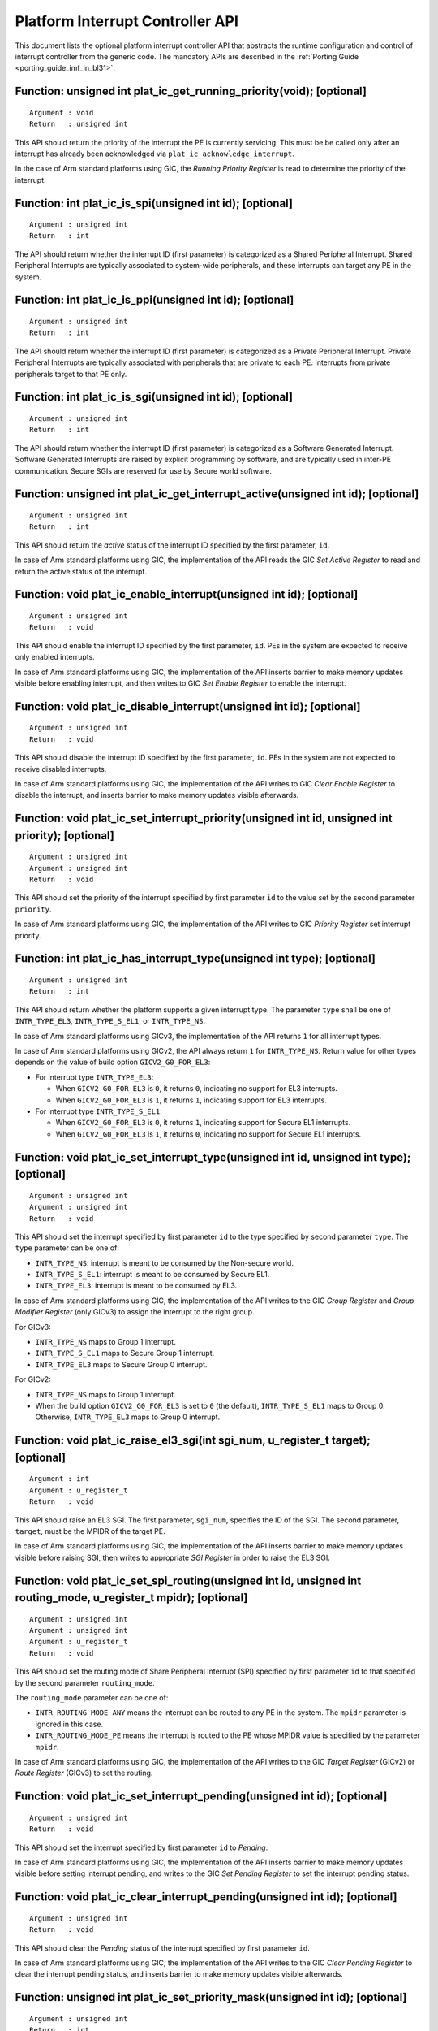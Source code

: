 Platform Interrupt Controller API
=================================

This document lists the optional platform interrupt controller API that
abstracts the runtime configuration and control of interrupt controller from the
generic code. The mandatory APIs are described in the
:ref:`Porting Guide <porting_guide_imf_in_bl31>`.

Function: unsigned int plat_ic_get_running_priority(void); [optional]
~~~~~~~~~~~~~~~~~~~~~~~~~~~~~~~~~~~~~~~~~~~~~~~~~~~~~~~~~~~~~~~~~~~~~

::

    Argument : void
    Return   : unsigned int

This API should return the priority of the interrupt the PE is currently
servicing. This must be be called only after an interrupt has already been
acknowledged via ``plat_ic_acknowledge_interrupt``.

In the case of Arm standard platforms using GIC, the *Running Priority Register*
is read to determine the priority of the interrupt.

Function: int plat_ic_is_spi(unsigned int id); [optional]
~~~~~~~~~~~~~~~~~~~~~~~~~~~~~~~~~~~~~~~~~~~~~~~~~~~~~~~~~

::

    Argument : unsigned int
    Return   : int

The API should return whether the interrupt ID (first parameter) is categorized
as a Shared Peripheral Interrupt. Shared Peripheral Interrupts are typically
associated to system-wide peripherals, and these interrupts can target any PE in
the system.

Function: int plat_ic_is_ppi(unsigned int id); [optional]
~~~~~~~~~~~~~~~~~~~~~~~~~~~~~~~~~~~~~~~~~~~~~~~~~~~~~~~~~

::

    Argument : unsigned int
    Return   : int

The API should return whether the interrupt ID (first parameter) is categorized
as a Private Peripheral Interrupt. Private Peripheral Interrupts are typically
associated with peripherals that are private to each PE. Interrupts from private
peripherals target to that PE only.

Function: int plat_ic_is_sgi(unsigned int id); [optional]
~~~~~~~~~~~~~~~~~~~~~~~~~~~~~~~~~~~~~~~~~~~~~~~~~~~~~~~~~

::

    Argument : unsigned int
    Return   : int

The API should return whether the interrupt ID (first parameter) is categorized
as a Software Generated Interrupt. Software Generated Interrupts are raised by
explicit programming by software, and are typically used in inter-PE
communication. Secure SGIs are reserved for use by Secure world software.

Function: unsigned int plat_ic_get_interrupt_active(unsigned int id); [optional]
~~~~~~~~~~~~~~~~~~~~~~~~~~~~~~~~~~~~~~~~~~~~~~~~~~~~~~~~~~~~~~~~~~~~~~~~~~~~~~~~

::

    Argument : unsigned int
    Return   : int

This API should return the *active* status of the interrupt ID specified by the
first parameter, ``id``.

In case of Arm standard platforms using GIC, the implementation of the API reads
the GIC *Set Active Register* to read and return the active status of the
interrupt.

Function: void plat_ic_enable_interrupt(unsigned int id); [optional]
~~~~~~~~~~~~~~~~~~~~~~~~~~~~~~~~~~~~~~~~~~~~~~~~~~~~~~~~~~~~~~~~~~~~

::

    Argument : unsigned int
    Return   : void

This API should enable the interrupt ID specified by the first parameter,
``id``. PEs in the system are expected to receive only enabled interrupts.

In case of Arm standard platforms using GIC, the implementation of the API
inserts barrier to make memory updates visible before enabling interrupt, and
then writes to GIC *Set Enable Register* to enable the interrupt.

Function: void plat_ic_disable_interrupt(unsigned int id); [optional]
~~~~~~~~~~~~~~~~~~~~~~~~~~~~~~~~~~~~~~~~~~~~~~~~~~~~~~~~~~~~~~~~~~~~~

::

    Argument : unsigned int
    Return   : void

This API should disable the interrupt ID specified by the first parameter,
``id``. PEs in the system are not expected to receive disabled interrupts.

In case of Arm standard platforms using GIC, the implementation of the API
writes to GIC *Clear Enable Register* to disable the interrupt, and inserts
barrier to make memory updates visible afterwards.

Function: void plat_ic_set_interrupt_priority(unsigned int id, unsigned int priority); [optional]
~~~~~~~~~~~~~~~~~~~~~~~~~~~~~~~~~~~~~~~~~~~~~~~~~~~~~~~~~~~~~~~~~~~~~~~~~~~~~~~~~~~~~~~~~~~~~~~~~

::

    Argument : unsigned int
    Argument : unsigned int
    Return   : void

This API should set the priority of the interrupt specified by first parameter
``id`` to the value set by the second parameter ``priority``.

In case of Arm standard platforms using GIC, the implementation of the API
writes to GIC *Priority Register* set interrupt priority.

Function: int plat_ic_has_interrupt_type(unsigned int type); [optional]
~~~~~~~~~~~~~~~~~~~~~~~~~~~~~~~~~~~~~~~~~~~~~~~~~~~~~~~~~~~~~~~~~~~~~~~

::

    Argument : unsigned int
    Return   : int

This API should return whether the platform supports a given interrupt type. The
parameter ``type`` shall be one of ``INTR_TYPE_EL3``, ``INTR_TYPE_S_EL1``, or
``INTR_TYPE_NS``.

In case of Arm standard platforms using GICv3, the implementation of the API
returns ``1`` for all interrupt types.

In case of Arm standard platforms using GICv2, the API always return ``1`` for
``INTR_TYPE_NS``. Return value for other types depends on the value of build
option ``GICV2_G0_FOR_EL3``:

- For interrupt type ``INTR_TYPE_EL3``:

  - When ``GICV2_G0_FOR_EL3`` is ``0``, it returns ``0``, indicating no support
    for EL3 interrupts.

  - When ``GICV2_G0_FOR_EL3`` is ``1``, it returns ``1``, indicating support for
    EL3 interrupts.

- For interrupt type ``INTR_TYPE_S_EL1``:

  - When ``GICV2_G0_FOR_EL3`` is ``0``, it returns ``1``, indicating support for
    Secure EL1 interrupts.

  - When ``GICV2_G0_FOR_EL3`` is ``1``, it returns ``0``, indicating no support
    for Secure EL1 interrupts.

Function: void plat_ic_set_interrupt_type(unsigned int id, unsigned int type); [optional]
~~~~~~~~~~~~~~~~~~~~~~~~~~~~~~~~~~~~~~~~~~~~~~~~~~~~~~~~~~~~~~~~~~~~~~~~~~~~~~~~~~~~~~~~~

::

    Argument : unsigned int
    Argument : unsigned int
    Return   : void

This API should set the interrupt specified by first parameter ``id`` to the
type specified by second parameter ``type``. The ``type`` parameter can be
one of:

- ``INTR_TYPE_NS``: interrupt is meant to be consumed by the Non-secure world.

- ``INTR_TYPE_S_EL1``: interrupt is meant to be consumed by Secure EL1.

- ``INTR_TYPE_EL3``: interrupt is meant to be consumed by EL3.

In case of Arm standard platforms using GIC, the implementation of the API
writes to the GIC *Group Register* and *Group Modifier Register* (only GICv3) to
assign the interrupt to the right group.

For GICv3:

- ``INTR_TYPE_NS`` maps to Group 1 interrupt.

- ``INTR_TYPE_S_EL1`` maps to Secure Group 1 interrupt.

- ``INTR_TYPE_EL3`` maps to Secure Group 0 interrupt.

For GICv2:

- ``INTR_TYPE_NS`` maps to Group 1 interrupt.

- When the build option ``GICV2_G0_FOR_EL3`` is set to ``0`` (the default),
  ``INTR_TYPE_S_EL1`` maps to Group 0. Otherwise, ``INTR_TYPE_EL3`` maps to
  Group 0 interrupt.

Function: void plat_ic_raise_el3_sgi(int sgi_num, u_register_t target); [optional]
~~~~~~~~~~~~~~~~~~~~~~~~~~~~~~~~~~~~~~~~~~~~~~~~~~~~~~~~~~~~~~~~~~~~~~~~~~~~~~~~~~

::

    Argument : int
    Argument : u_register_t
    Return   : void

This API should raise an EL3 SGI. The first parameter, ``sgi_num``, specifies
the ID of the SGI. The second parameter, ``target``, must be the MPIDR of the
target PE.

In case of Arm standard platforms using GIC, the implementation of the API
inserts barrier to make memory updates visible before raising SGI, then writes
to appropriate *SGI Register* in order to raise the EL3 SGI.

Function: void plat_ic_set_spi_routing(unsigned int id, unsigned int routing_mode, u_register_t mpidr); [optional]
~~~~~~~~~~~~~~~~~~~~~~~~~~~~~~~~~~~~~~~~~~~~~~~~~~~~~~~~~~~~~~~~~~~~~~~~~~~~~~~~~~~~~~~~~~~~~~~~~~~~~~~~~~~~~~~~~~

::

    Argument : unsigned int
    Argument : unsigned int
    Argument : u_register_t
    Return   : void

This API should set the routing mode of Share Peripheral Interrupt (SPI)
specified by first parameter ``id`` to that specified by the second parameter
``routing_mode``.

The ``routing_mode`` parameter can be one of:

- ``INTR_ROUTING_MODE_ANY`` means the interrupt can be routed to any PE in the
  system. The ``mpidr`` parameter is ignored in this case.

- ``INTR_ROUTING_MODE_PE`` means the interrupt is routed to the PE whose MPIDR
  value is specified by the parameter ``mpidr``.

In case of Arm standard platforms using GIC, the implementation of the API
writes to the GIC *Target Register* (GICv2) or *Route Register* (GICv3) to set
the routing.

Function: void plat_ic_set_interrupt_pending(unsigned int id); [optional]
~~~~~~~~~~~~~~~~~~~~~~~~~~~~~~~~~~~~~~~~~~~~~~~~~~~~~~~~~~~~~~~~~~~~~~~~~

::

    Argument : unsigned int
    Return   : void

This API should set the interrupt specified by first parameter ``id`` to
*Pending*.

In case of Arm standard platforms using GIC, the implementation of the API
inserts barrier to make memory updates visible before setting interrupt pending,
and writes to the GIC *Set Pending Register* to set the interrupt pending
status.

Function: void plat_ic_clear_interrupt_pending(unsigned int id); [optional]
~~~~~~~~~~~~~~~~~~~~~~~~~~~~~~~~~~~~~~~~~~~~~~~~~~~~~~~~~~~~~~~~~~~~~~~~~~~

::

    Argument : unsigned int
    Return   : void

This API should clear the *Pending* status of the interrupt specified by first
parameter ``id``.

In case of Arm standard platforms using GIC, the implementation of the API
writes to the GIC *Clear Pending Register* to clear the interrupt pending
status, and inserts barrier to make memory updates visible afterwards.

Function: unsigned int plat_ic_set_priority_mask(unsigned int id); [optional]
~~~~~~~~~~~~~~~~~~~~~~~~~~~~~~~~~~~~~~~~~~~~~~~~~~~~~~~~~~~~~~~~~~~~~~~~~~~~~

::

    Argument : unsigned int
    Return   : int

This API should set the priority mask (first parameter) in the interrupt
controller such that only interrupts of higher priority than the supplied one
may be signalled to the PE. The API should return the current priority value
that it's overwriting.

In case of Arm standard platforms using GIC, the implementation of the API
inserts to order memory updates before updating mask, then writes to the GIC
*Priority Mask Register*, and make sure memory updates are visible before
potential trigger due to mask update.

Function: unsigned int plat_ic_get_interrupt_id(unsigned int raw); [optional]
~~~~~~~~~~~~~~~~~~~~~~~~~~~~~~~~~~~~~~~~~~~~~~~~~~~~~~~~~~~~~~~~~~~~~~~~~~~~~

::

    Argument : unsigned int
    Return   : unsigned int

This API should extract and return the interrupt number from the raw value
obtained by the acknowledging the interrupt (read using
``plat_ic_acknowledge_interrupt()``). If the interrupt ID is invalid, this API
should return ``INTR_ID_UNAVAILABLE``.

In case of Arm standard platforms using GIC, the implementation of the API
masks out the interrupt ID field from the acknowledged value from GIC.

--------------

*Copyright (c) 2017-2019, Arm Limited and Contributors. All rights reserved.*
